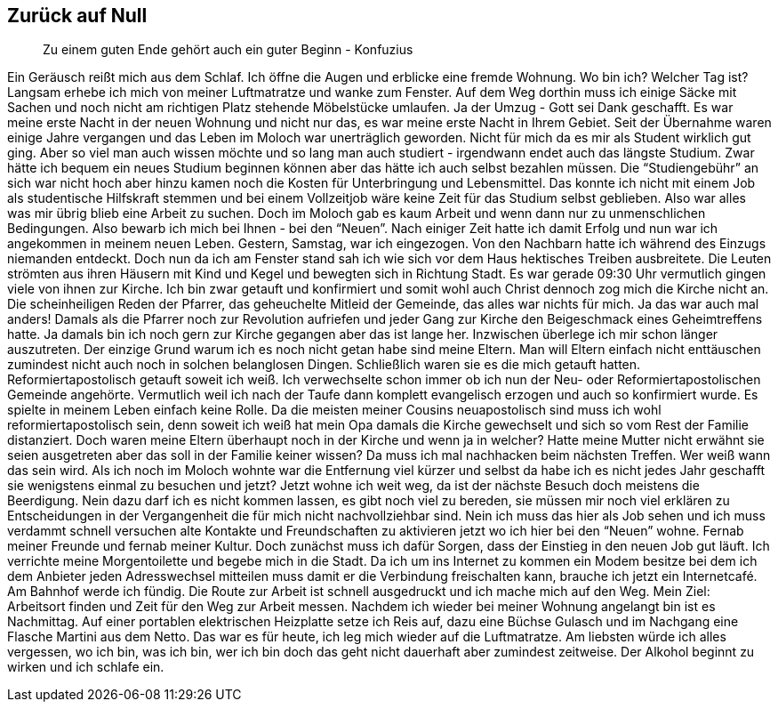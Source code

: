 == Zurück auf Null
> Zu einem guten Ende gehört auch ein guter Beginn
> - Konfuzius

Ein Geräusch reißt mich aus dem Schlaf. Ich öffne die Augen und erblicke eine fremde Wohnung. Wo bin ich? Welcher Tag ist? Langsam erhebe ich mich von meiner Luftmatratze und wanke zum Fenster. Auf dem Weg dorthin muss ich einige Säcke mit Sachen und noch nicht am richtigen Platz stehende Möbelstücke umlaufen. Ja der Umzug - Gott sei Dank geschafft. Es war meine erste Nacht in der neuen Wohnung und nicht nur das, es war meine erste Nacht in Ihrem Gebiet. 
Seit der Übernahme waren einige Jahre vergangen und das Leben im Moloch war unerträglich geworden. Nicht für mich da es mir als Student wirklich gut ging. Aber so viel man auch wissen möchte und so lang man auch studiert - irgendwann endet auch das längste Studium. Zwar hätte ich bequem ein neues Studium beginnen können aber das hätte ich auch selbst bezahlen müssen. Die “Studiengebühr” an sich war nicht hoch aber hinzu kamen noch die Kosten für Unterbringung und Lebensmittel. Das konnte ich nicht mit einem Job als studentische Hilfskraft stemmen und bei einem Vollzeitjob wäre keine Zeit für das Studium selbst geblieben. Also war alles was mir übrig blieb eine Arbeit zu suchen. Doch im Moloch gab es kaum Arbeit und wenn dann nur zu unmenschlichen Bedingungen. Also bewarb ich mich bei Ihnen - bei den “Neuen”. Nach einiger Zeit hatte ich damit Erfolg und nun war ich angekommen in meinem neuen Leben.
Gestern, Samstag,  war ich eingezogen. Von den Nachbarn hatte ich während des Einzugs niemanden entdeckt. Doch nun da ich am Fenster stand sah ich wie sich vor dem Haus hektisches Treiben ausbreitete. Die Leuten strömten aus ihren Häusern mit Kind und Kegel und bewegten sich in Richtung Stadt. Es war gerade 09:30 Uhr vermutlich gingen viele von ihnen zur Kirche. Ich bin zwar getauft und konfirmiert und somit wohl auch Christ dennoch zog mich die Kirche nicht an. Die scheinheiligen Reden der Pfarrer, das geheuchelte Mitleid der Gemeinde, das alles war nichts für mich. Ja das war auch mal anders! Damals als die Pfarrer noch zur Revolution aufriefen und jeder Gang zur Kirche den Beigeschmack eines Geheimtreffens hatte. Ja damals bin ich noch gern zur Kirche gegangen aber das ist lange her. Inzwischen überlege ich mir schon länger auszutreten. Der einzige Grund warum ich es noch nicht getan habe sind meine Eltern. Man will Eltern einfach nicht enttäuschen zumindest nicht auch noch in solchen belanglosen Dingen. Schließlich waren sie es die mich getauft hatten. Reformiertapostolisch getauft soweit ich weiß. Ich verwechselte schon immer ob ich nun der Neu- oder Reformiertapostolischen Gemeinde angehörte. Vermutlich weil ich nach der Taufe dann komplett evangelisch erzogen und auch so konfirmiert wurde. Es spielte in meinem Leben einfach keine Rolle. Da die meisten meiner Cousins neuapostolisch sind muss ich wohl reformiertapostolisch sein, denn soweit ich weiß hat mein Opa damals die Kirche gewechselt und sich so vom Rest der Familie distanziert. Doch waren meine Eltern überhaupt noch in der Kirche und wenn ja in welcher? Hatte meine Mutter nicht erwähnt sie seien ausgetreten aber das soll in der Familie keiner wissen? Da muss ich mal nachhacken beim nächsten Treffen. Wer weiß wann das sein wird. Als ich noch im Moloch wohnte war die Entfernung viel kürzer und selbst da habe ich es nicht jedes Jahr geschafft sie wenigstens einmal zu besuchen und jetzt? Jetzt wohne ich weit weg, da ist der nächste Besuch doch meistens die Beerdigung. Nein dazu darf ich es nicht kommen lassen, es gibt noch viel zu bereden, sie müssen mir noch viel erklären zu Entscheidungen in der Vergangenheit die für mich nicht nachvollziehbar sind. Nein ich muss das hier als Job sehen und ich muss verdammt schnell versuchen alte Kontakte und Freundschaften zu aktivieren jetzt wo ich hier bei den “Neuen” wohne. Fernab meiner Freunde und fernab meiner Kultur.
Doch zunächst muss ich dafür Sorgen, dass der Einstieg in den neuen Job gut läuft. Ich verrichte meine Morgentoilette und begebe mich in die Stadt. Da ich um ins Internet zu kommen ein Modem besitze bei dem ich dem Anbieter jeden Adresswechsel mitteilen muss damit er die Verbindung freischalten kann, brauche ich jetzt ein Internetcafé. Am Bahnhof werde ich fündig. Die Route zur Arbeit ist schnell ausgedruckt und ich mache mich auf den Weg. Mein Ziel: Arbeitsort finden und Zeit für den Weg zur Arbeit messen. Nachdem ich wieder bei meiner Wohnung angelangt bin ist es Nachmittag. Auf einer portablen elektrischen Heizplatte setze ich Reis auf, dazu eine Büchse Gulasch und im Nachgang eine Flasche Martini aus dem Netto. Das war es für heute, ich leg mich wieder auf die Luftmatratze. Am liebsten würde ich alles vergessen, wo ich bin, was ich bin, wer ich bin doch das geht nicht dauerhaft aber zumindest zeitweise. Der Alkohol beginnt zu wirken und ich schlafe ein.

